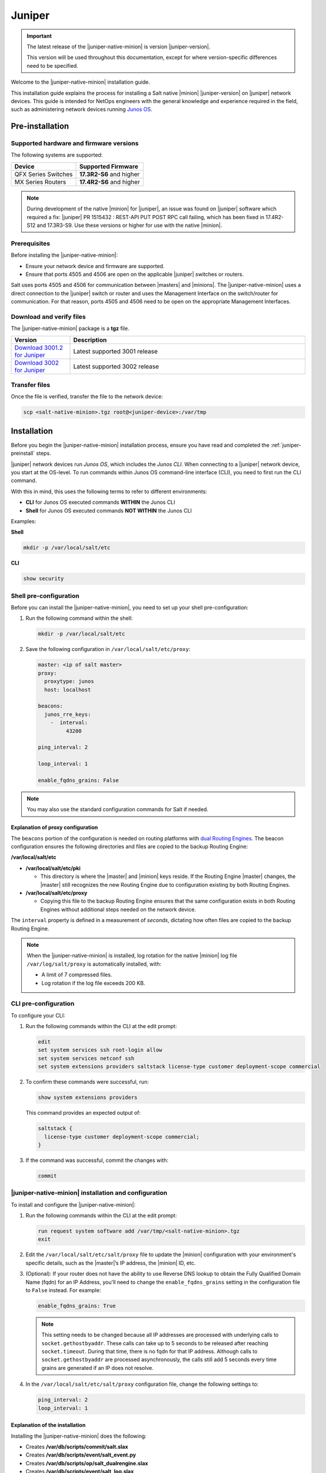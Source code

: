 .. _install-juniper:

=======
Juniper
=======

.. important::

    The latest release of the |juniper-native-minion| is version |juniper-version|.

    This version will be used throughout this documentation, except for where
    version-specific differences need to be specified.

Welcome to the |juniper-native-minion| installation guide.

This installation guide explains the process for installing a Salt native
|minion| |juniper-version| on |juniper| network devices. This guide is intended
for NetOps engineers with the general knowledge and experience required in the
field, such as administering network devices running `Junos
OS <https://www.juniper.net/documentation/product/en_US/junos-os/>`__.

.. _juniper-preinstall:

Pre-installation
================

Supported hardware and firmware versions
----------------------------------------
The following systems are supported:

.. list-table::
   :header-rows: 1

   * - Device
     - Supported Firmware
   * - QFX Series Switches
     - **17.3R2-S6** and higher
   * - MX Series Routers
     - **17.4R2-S6** and higher


.. Note::
    During development of the native |minion| for |juniper|, an issue was found
    on |juniper| software which required a fix: |juniper| PR 1515432 : REST-API
    PUT POST RPC call failing, which has been fixed in 17.4R2-S12 and 17.3R3-S9.
    Use these versions or higher for use with the native |minion|.


Prerequisites
-------------
Before installing the |juniper-native-minion|:

* Ensure your network device and firmware are supported.
* Ensure that ports 4505 and 4506 are open on the applicable |juniper| switches
  or routers.

Salt uses ports 4505 and 4506 for communication between |masters| and |minions|.
The |juniper-native-minion| uses a direct connection to the |juniper| switch or
router and uses the Management Interface on the switch/router for communication.
For that reason, ports 4505 and 4506 need to be open on the appropriate
Management Interfaces.


Download and verify files
-------------------------
The |juniper-native-minion| package is a **tgz** file.

.. list-table::
  :widths: 20 80
  :header-rows: 1

  * - Version
    - Description
  * - `Download 3001.2 for Juniper`_
    - Latest supported 3001 release
  * - `Download 3002 for Juniper`_
    - Latest supported 3002 release

..
  .. include:: ../_includes/verify-download-native-minions.rst

Transfer files
--------------
Once the file is verified, transfer the file to the network device:

.. code-block:: bash

    scp <salt-native-minion>.tgz root@<juniper-device>:/var/tmp

.. _juniper-install:

Installation
============

Before you begin the |juniper-native-minion| installation process, ensure you
have read and completed the :ref:`juniper-preinstall` steps.

|juniper| network devices run *Junos OS*, which includes the *Junos CLI*. When
connecting to a |juniper| network device, you start at the OS-level. To run
commands within Junos OS command-line interface (CLI), you need to first run the
CLI command.

With this in mind, this uses the following terms to refer to different
environments:

-  **CLI** for Junos OS executed commands **WITHIN** the Junos CLI

-  **Shell** for Junos OS executed commands **NOT WITHIN** the Junos CLI

Examples:

**Shell**

.. code-block:: bash

   mkdir -p /var/local/salt/etc

**CLI**

.. code-block::

    show security


Shell pre-configuration
-----------------------
Before you can install the |juniper-native-minion|, you need to set up your
shell pre-configuration:

1. Run the following command within the shell:

   .. code-block:: bash

       mkdir -p /var/local/salt/etc

2. Save the following configuration in ``/var/local/salt/etc/proxy``:

   .. code-block:: yaml

       master: <ip of salt master>
       proxy:
         proxytype: junos
         host: localhost

       beacons:
         junos_rre_keys:
           -  interval:
                43200

       ping_interval: 2

       loop_interval: 1

       enable_fqdns_grains: False


.. Note::
    You may also use the standard configuration commands for Salt if needed.


Explanation of proxy configuration
++++++++++++++++++++++++++++++++++
The ``beacons`` portion of the configuration is needed on routing platforms with
`dual Routing Engines
<https://www.juniper.net/documentation/en_US/junos/topics/concept/routing-engine-redundacny-overview.html>`__.
The beacon configuration ensures the following directories and files are copied
to the backup Routing Engine:

**/var/local/salt/etc**

-  **/var/local/salt/etc/pki**

   -  This directory is where the |master| and |minion| keys reside. If the
      Routing Engine |master| changes, the |master| still recognizes the new
      Routing Engine due to configuration existing by both Routing Engines.

-  **/var/local/salt/etc/proxy**

   -  Copying this file to the backup Routing Engine ensures that the same
      configuration exists in both Routing Engines without additional steps
      needed on the network device.

The ``interval`` property is defined in a measurement of *seconds*, dictating
how often files are copied to the backup Routing Engine.

.. note::

   When the |juniper-native-minion| is installed, log rotation for the native
   |minion| log file ``/var/log/salt/proxy`` is automatically installed,
   with:

   - A limit of 7 compressed files.
   - Log rotation if the log file exceeds 200 KB.


CLI pre-configuration
---------------------
To configure your CLI:

1. Run the following commands within the CLI at the edit prompt:

   .. code-block::

       edit
       set system services ssh root-login allow
       set system services netconf ssh
       set system extensions providers saltstack license-type customer deployment-scope commercial

2. To confirm these commands were successful, run:

   .. code-block::

       show system extensions providers

   This command provides an expected output of:

   .. code-block::

       saltstack {
         license-type customer deployment-scope commercial;
       }

3. If the command was successful, commit the changes with:

   .. code-block::

       commit


|juniper-native-minion| installation and configuration
------------------------------------------------------
To install and configure the |juniper-native-minion|:

1. Run the following commands within the CLI at the edit prompt:

   .. code-block::

       run request system software add /var/tmp/<salt-native-minion>.tgz
       exit

2. Edit the ``/var/local/salt/etc/salt/proxy`` file to update the |minion|
   configuration with your environment's specific details, such as the
   |master|’s IP address, the |minion| ID, etc.

3. (Optional): If your router does not have the ability to use Reverse DNS
   lookup to obtain the Fully Qualified Domain Name (fqdn) for an IP Address,
   you'll need to change the ``enable_fqdns_grains`` setting in the
   configuration file to ``False`` instead. For example:

   .. code-block:: bash

       enable_fqdns_grains: True


   .. Note::
       This setting needs to be changed because all IP addresses are processed
       with underlying calls to ``socket.gethostbyaddr``. These calls can take
       up to 5 seconds to be released after reaching ``socket.timeout``. During
       that time, there is no fqdn for that IP address. Although calls to
       ``socket.gethostbyaddr`` are processed asynchronously, the calls still
       add 5 seconds every time grains are generated if an IP does not resolve.

4. In the ``/var/local/salt/etc/salt/proxy`` configuration file, change the
   following settings to:

   .. code-block:: bash

       ping_interval: 2
       loop_interval: 1


Explanation of the installation
+++++++++++++++++++++++++++++++
Installing the |juniper-native-minion| does the following:

-  Creates **/var/db/scripts/commit/salt.slax**

-  Creates **/var/db/scripts/event/salt_event.py**

-  Creates **/var/db/scripts/op/salt_dualrengine.slax**

-  Creates **/var/db/scripts/event/salt_log.slax**

-  Creates a backup in the **/config/SaltBackup** directory

   -  This backup is referenced during native |minion| upgrades

-  Configures:

   -  *saltstack* super-user

   -  Event-options SALT_POLICY and *salt_event.py* event script

   -  *salt.slax* commit script

   -  Copies above scripts to the other dual routing engine, if it exists

   -  Configures log rotation of /var/log/salt/proxy automatically


Enabling and starting Salt as a service
---------------------------------------
The next step in the installation process is to enable and start Salt as a
service on the |juniper-native-minion|:

1. Run the following commands within the CLI at the edit prompt:

   .. code-block::

       set system extensions extension-service application file salt-junos arguments minion daemonize

2. To confirm these commands were successful, run:

   .. code-block:: bash

       show system extensions extension-service

   This command provides an expected output of:

   .. code-block::

       application {
         file salt-junos {
           arguments minion;
           daemonize;
         }
       }

3. If the command was successful, commit the changes with:

   .. code-block::

       commit


Verifying the installation
--------------------------
A running native |minion| will typically have three processes running
*salt-junos*. To check the initial health of the new installation:

1. Run the following command within the CLI at the edit prompt:

   .. code-block::

      show system processes extensive| match salt


   This command provides a similar output to:

   .. code-block::

       57858 - I 0:00.00 /var/run/scripts/jet/salt-junos minion
       57859 - I 0:00.49 /var/run/scripts/jet/salt-junos minion
       57861 - S 0:39.39 /var/run/scripts/jet/salt-junos minion


2. To retrieve the local native |minion| version, run the following within
   the CLI:

   .. code-block::

       show version | match salt


   Depending on the version output, the resulting output is similar to the
   following format:

   .. code-block::
      :substitutions:

       Salt Minion |juniper-version| for JUNOS [20200911-161120]


3. To see the super-user created by, and used to manage, the native |minion|:

   .. code-block::

       show configuration system login user saltstack

.. _juniper-postinstall:

Post-installation
=================

Once the key for the |juniper| network device has been accepted by your
|master|, Salt can be used to manage the native |minion|. To validate that Salt
is managing the |minion|, run some basic Salt commands to retrieve baseline
information:

.. code-block:: bash

   salt <juniper-target> test.ping
   salt <juniper-target> test.version

.. note::

   To use the Junos Automation Enhancements, you must install the
   software bundle that contains Enhanced Automation. See `Running Junos
   OS with Enhanced Automation
   <https://www.juniper.net/documentation/en_US/junos/topics/concept/junos-flex-overview.html>`__.


Starting and stopping the |juniper-native-minion|
-------------------------------------------------
After installation, you can disable (start) and enable (stop) the
|juniper-native-minion| using the following commands from the edit prompt:

.. code-block:: bash

    deactivate system extensions extension-service application file salt-junos
    commit

To restart the |juniper-native-minion|, use the following commands from the edit
prompt:

.. code-block:: bash

    activate system extensions extension-service application file salt-junos
    commit


Additional references
---------------------
For Junos OS specific modules that can be used against Junos native |minions|
from a |master|, refer to the following:

-  `Junos OS Execution Module
   <https://docs.saltstack.com/en/master/ref/modules/all/salt.modules.junos.html>`__

-  `Junos OS State Modules
   <https://docs.saltstack.com/en/master/ref/states/all/salt.states.junos.html>`__

-  `Junos OS Grains
   <https://docs.saltstack.com/en/master/ref/grains/all/salt.grains.junos.html>`__


Additional documentation endpoints for reference:

-  `JetEZ reference docs
   <https://www.juniper.net/documentation/product/en_US/juniper-extension-toolkit>`__

-  `PyEZ reference docs
   <https://www.juniper.net/documentation/product/en_US/junos-pyez>`__


.. Download links

.. _Download 3001.2 for Juniper: https://repo.saltproject.io/salt/py3/juniper/x86_64/3001/salt-junos-x86-64-20200911-161120.tgz
.. _Download 3002 for Juniper: https://repo.saltproject.io/salt/py3/juniper/x86_64/3002/salt-junos-x86-64-20201026-235317.tgz
